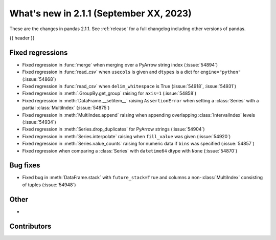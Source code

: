 .. _whatsnew_211:

What's new in 2.1.1 (September XX, 2023)
----------------------------------------

These are the changes in pandas 2.1.1. See :ref:`release` for a full changelog
including other versions of pandas.

{{ header }}

.. ---------------------------------------------------------------------------
.. _whatsnew_211.regressions:

Fixed regressions
~~~~~~~~~~~~~~~~~
- Fixed regression in :func:`merge` when merging over a PyArrow string index (:issue:`54894`)
- Fixed regression in :func:`read_csv` when ``usecols`` is given and ``dtypes`` is a dict for ``engine="python"`` (:issue:`54868`)
- Fixed regression in :func:`read_csv` when ``delim_whitespace`` is True (:issue:`54918`, :issue:`54931`)
- Fixed regression in :meth:`.GroupBy.get_group` raising for ``axis=1`` (:issue:`54858`)
- Fixed regression in :meth:`DataFrame.__setitem__` raising ``AssertionError`` when setting a :class:`Series` with a partial :class:`MultiIndex` (:issue:`54875`)
- Fixed regression in :meth:`MultiIndex.append` raising when appending overlapping :class:`IntervalIndex` levels (:issue:`54934`)
- Fixed regression in :meth:`Series.drop_duplicates` for PyArrow strings (:issue:`54904`)
- Fixed regression in :meth:`Series.interpolate` raising when ``fill_value`` was given (:issue:`54920`)
- Fixed regression in :meth:`Series.value_counts` raising for numeric data if ``bins`` was specified (:issue:`54857`)
- Fixed regression when comparing a :class:`Series` with ``datetime64`` dtype with ``None`` (:issue:`54870`)

.. ---------------------------------------------------------------------------
.. _whatsnew_211.bug_fixes:

Bug fixes
~~~~~~~~~
- Fixed bug in :meth:`DataFrame.stack` with ``future_stack=True`` and columns a non-:class:`MultiIndex` consisting of tuples (:issue:`54948`)

.. ---------------------------------------------------------------------------
.. _whatsnew_211.other:

Other
~~~~~
-

.. ---------------------------------------------------------------------------
.. _whatsnew_211.contributors:

Contributors
~~~~~~~~~~~~
